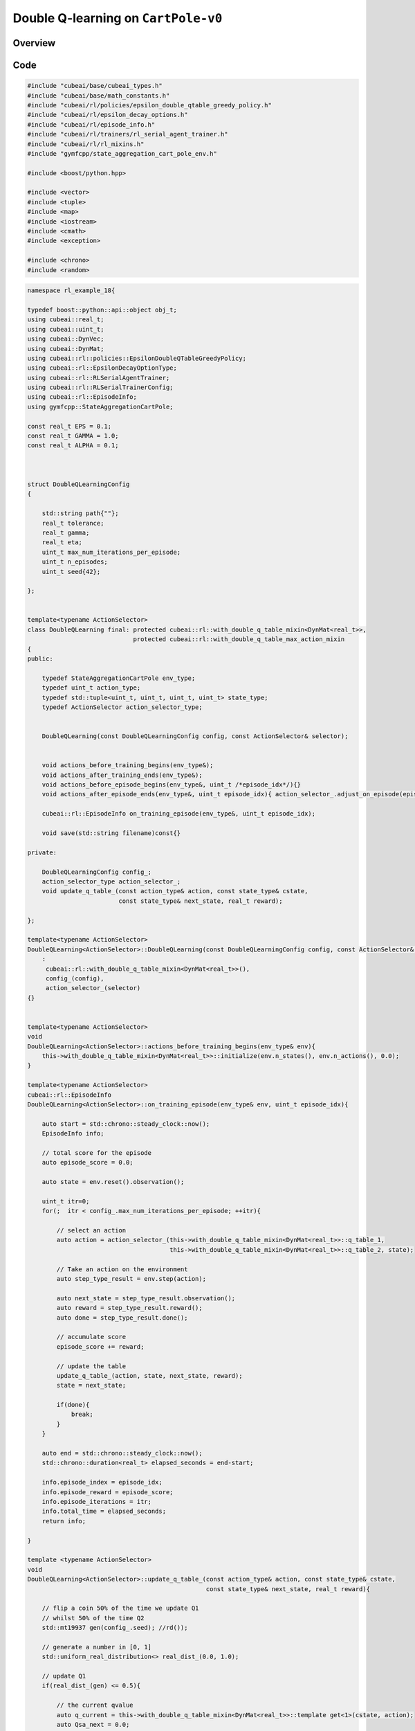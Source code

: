 Double Q-learning on ``CartPole-v0``
====================================

Overview
--------

Code
----

.. code-block::

	#include "cubeai/base/cubeai_types.h"
	#include "cubeai/base/math_constants.h"
	#include "cubeai/rl/policies/epsilon_double_qtable_greedy_policy.h"
	#include "cubeai/rl/epsilon_decay_options.h"
	#include "cubeai/rl/episode_info.h"
	#include "cubeai/rl/trainers/rl_serial_agent_trainer.h"
	#include "cubeai/rl/rl_mixins.h"
	#include "gymfcpp/state_aggregation_cart_pole_env.h"

	#include <boost/python.hpp>

	#include <vector>
	#include <tuple>
	#include <map>
	#include <iostream>
	#include <cmath>
	#include <exception>

	#include <chrono>
	#include <random>


.. code-block::

	namespace rl_example_18{

	typedef boost::python::api::object obj_t;
	using cubeai::real_t;
	using cubeai::uint_t;
	using cubeai::DynVec;
	using cubeai::DynMat;
	using cubeai::rl::policies::EpsilonDoubleQTableGreedyPolicy;
	using cubeai::rl::EpsilonDecayOptionType;
	using cubeai::rl::RLSerialAgentTrainer;
	using cubeai::rl::RLSerialTrainerConfig;
	using cubeai::rl::EpisodeInfo;
	using gymfcpp::StateAggregationCartPole;

	const real_t EPS = 0.1;
	const real_t GAMMA = 1.0;
	const real_t ALPHA = 0.1;



	struct DoubleQLearningConfig
	{

	    std::string path{""};
	    real_t tolerance;
	    real_t gamma;
	    real_t eta;
	    uint_t max_num_iterations_per_episode;
	    uint_t n_episodes;
	    uint_t seed{42};

	};


	template<typename ActionSelector>
	class DoubleQLearning final: protected cubeai::rl::with_double_q_table_mixin<DynMat<real_t>>,
		                     protected cubeai::rl::with_double_q_table_max_action_mixin
	{
	public:

	    typedef StateAggregationCartPole env_type;
	    typedef uint_t action_type;
	    typedef std::tuple<uint_t, uint_t, uint_t, uint_t> state_type;
	    typedef ActionSelector action_selector_type;


	    DoubleQLearning(const DoubleQLearningConfig config, const ActionSelector& selector);


	    void actions_before_training_begins(env_type&);
	    void actions_after_training_ends(env_type&);
	    void actions_before_episode_begins(env_type&, uint_t /*episode_idx*/){}
	    void actions_after_episode_ends(env_type&, uint_t episode_idx){ action_selector_.adjust_on_episode(episode_idx);}

	    cubeai::rl::EpisodeInfo on_training_episode(env_type&, uint_t episode_idx);

	    void save(std::string filename)const{}

	private:

	    DoubleQLearningConfig config_;
	    action_selector_type action_selector_;
	    void update_q_table_(const action_type& action, const state_type& cstate,
		                 const state_type& next_state, real_t reward);

	};

	template<typename ActionSelector>
	DoubleQLearning<ActionSelector>::DoubleQLearning(const DoubleQLearningConfig config, const ActionSelector& selector)
	    :
	     cubeai::rl::with_double_q_table_mixin<DynMat<real_t>>(),
	     config_(config),
	     action_selector_(selector)
	{}


	template<typename ActionSelector>
	void
	DoubleQLearning<ActionSelector>::actions_before_training_begins(env_type& env){
	    this->with_double_q_table_mixin<DynMat<real_t>>::initialize(env.n_states(), env.n_actions(), 0.0);
	}

	template<typename ActionSelector>
	cubeai::rl::EpisodeInfo
	DoubleQLearning<ActionSelector>::on_training_episode(env_type& env, uint_t episode_idx){

	    auto start = std::chrono::steady_clock::now();
	    EpisodeInfo info;

	    // total score for the episode
	    auto episode_score = 0.0;

	    auto state = env.reset().observation();

	    uint_t itr=0;
	    for(;  itr < config_.max_num_iterations_per_episode; ++itr){

		// select an action
		auto action = action_selector_(this->with_double_q_table_mixin<DynMat<real_t>>::q_table_1,
		                               this->with_double_q_table_mixin<DynMat<real_t>>::q_table_2, state);

		// Take an action on the environment
		auto step_type_result = env.step(action);

		auto next_state = step_type_result.observation();
		auto reward = step_type_result.reward();
		auto done = step_type_result.done();

		// accumulate score
		episode_score += reward;

		// update the table
		update_q_table_(action, state, next_state, reward);
		state = next_state;

		if(done){
		    break;
		}
	    }

	    auto end = std::chrono::steady_clock::now();
	    std::chrono::duration<real_t> elapsed_seconds = end-start;

	    info.episode_index = episode_idx;
	    info.episode_reward = episode_score;
	    info.episode_iterations = itr;
	    info.total_time = elapsed_seconds;
	    return info;

	}

	template <typename ActionSelector>
	void
	DoubleQLearning<ActionSelector>::update_q_table_(const action_type& action, const state_type& cstate,
		                                         const state_type& next_state, real_t reward){

	    // flip a coin 50% of the time we update Q1
	    // whilst 50% of the time Q2
	    std::mt19937 gen(config_.seed); //rd());

	    // generate a number in [0, 1]
	    std::uniform_real_distribution<> real_dist_(0.0, 1.0);

	    // update Q1
	    if(real_dist_(gen) <= 0.5){

		// the current qvalue
		auto q_current = this->with_double_q_table_mixin<DynMat<real_t>>::template get<1>(cstate, action);
		auto Qsa_next = 0.0;

		//if(this->env_ref_().is_valid_state(next_state)){
		    auto max_act = this->with_double_q_table_max_action_mixin::max_action(this->with_double_q_table_mixin<DynMat<real_t>>::q_table_1,
		                                                                          next_state, this->env_ref_().n_actions());

		    // value of next state
		    Qsa_next = this->with_double_q_table_mixin<DynMat<real_t>>::template get<2>(next_state, max_act);
		 //}

		 // construct TD target
		 auto target = reward + (config_.gamma * Qsa_next);

		 // get updated value
		 auto new_value = q_current + (config_.eta * (target - q_current));
		 this->with_double_q_table_mixin<DynMat<real_t>>::template set<1>(cstate, action, new_value);
	    }
	    else{

		// the current qvalue
		auto q_current = this->with_double_q_table_mixin<DynMat<real_t>>::template get<2>(cstate, action);
		auto Qsa_next = 0.0;


		auto max_act = this->with_double_q_table_max_action_mixin::max_action(this->with_double_q_table_mixin<DynMat<real_t>>::q_table_2,
		                                                                          next_state, this->env_ref_().n_actions());

		    // value of next state
		Qsa_next = this->with_double_q_table_mixin<DynMat<real_t>>::template get<1>(next_state, max_act);


		 // construct TD target
		 auto target = reward + (config_.gamma * Qsa_next);

		 // get updated value
		 auto new_value = q_current + (config_.eta * (target - q_current));
		 this->with_double_q_table_mixin<DynMat<real_t>>::template set<2>(cstate, action, new_value);
	    }
	}



	}

.. code-block::

	int main(){

	    using namespace example18;

	    try{

		Py_Initialize();
		auto main_module = boost::python::import("__main__");
		auto main_namespace = main_module.attr("__dict__");

		// create the environment
		StateAggregationCartPole env("v0", main_namespace, 10);

		// the policy to use
		EpsilonDoubleQTableGreedyPolicy<table_type> policy(EPS, env.n_actions(), EpsilonDecayOptionType::NONE);

		// configuration for the algorithm
		DoubleQLearningConfig config;
		config.eta = ALPHA;
		config.gamma = GAMMA;
		config.n_episodes = 50000;
		config.max_num_iterations_per_episode = 10000;

		// the agent to traain
		DoubleQLearning<EpsilonDoubleQTableGreedyPolicy<table_type>> algorithm(config, policy);

		RLSerialTrainerConfig trainer_config = {100, 50000, 1.0e-8};

		RLSerialAgentTrainer<StateAggregationCartPole,
		                     DoubleQLearning<EpsilonDoubleQTableGreedyPolicy<table_type>>> trainer(trainer_config, algorithm);

		auto info = trainer.train(env);
		std::cout<<info<<std::endl;


	    }
	    catch(const boost::python::error_already_set&)
	    {
		    PyErr_Print();
	    }
	    catch(std::exception& e){
		std::cout<<e.what()<<std::endl;
	    }
	    catch(...){

		std::cout<<"Unknown exception occured"<<std::endl;
	    }
	    return 0;
	}

Results
-------
